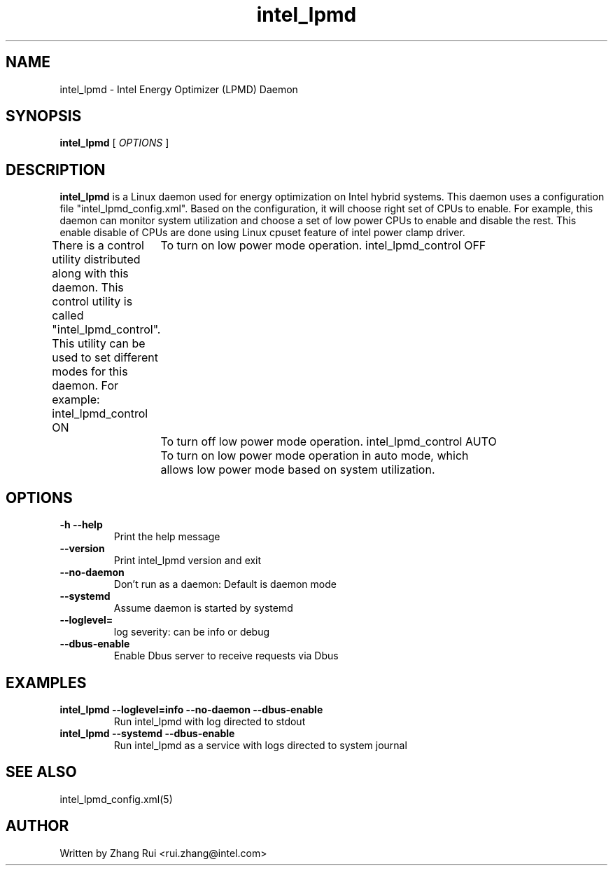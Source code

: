 .\" intel_lpmd (8) manual page
.\"
.\" This is free documentation; you can redistribute it and/or
.\" modify it under the terms of the GNU General Public License as
.\" published by the Free Software Foundation; either version 2 of
.\" the License, or (at your option) any later version.
.\"
.\" The GNU General Public License's references to "object code"
.\" and "executables" are to be interpreted as the output of any
.\" document formatting or typesetting system, including
.\" intermediate and printed output.
.\"
.\" This manual is distributed in the hope that it will be useful,
.\" but WITHOUT ANY WARRANTY; without even the implied warranty of
.\" MERCHANTABILITY or FITNESS FOR A PARTICULAR PURPOSE.  See the
.\" GNU General Public License for more details.
.\"
.\" You should have received a copy of the GNU General Public Licence along
.\" with this manual; if not, write to the Free Software Foundation, Inc.,
.\" 51 Franklin Street, Fifth Floor, Boston, MA 02110-1301, USA.
.\"
.\" Copyright (C) 2012 Intel Corporation. All rights reserved.
.\"
.TH intel_lpmd "8" "1 Jun 2023"

.SH NAME
intel_lpmd \- Intel Energy Optimizer (LPMD) Daemon
.SH SYNOPSIS
.B intel_lpmd
.RI " [ " OPTIONS " ]

.SH DESCRIPTION
.B intel_lpmd
is a Linux daemon used for energy optimization on Intel hybrid systems.
This daemon uses a configuration file "intel_lpmd_config.xml".
Based on the configuration, it will choose right set of CPUs
to enable. For example, this daemon can monitor system utilization
and choose a set of low power CPUs to enable and disable the rest.
This enable disable of CPUs are done using Linux cpuset feature
of intel power clamp driver.

There is a control utility distributed along with this daemon.
This control utility is called "intel_lpmd_control". This utility
can be used to set different modes for this daemon.
For example:
intel_lpmd_control ON
	To turn on low power mode operation.
intel_lpmd_control OFF
	To turn off low power mode operation.
intel_lpmd_control AUTO
	To turn on low power mode operation in auto mode, which
	allows low power mode based on system utilization.
.SH OPTIONS
.TP
.B -h --help
Print the help message

.TP
.B --version
Print intel_lpmd version and exit

.TP
.B --no-daemon
Don't run as a daemon: Default is daemon mode

.TP
.B --systemd
Assume daemon is started by systemd

.TP
.B --loglevel=
log severity: can be info or debug

.TP
.B --dbus-enable
Enable Dbus server to receive requests via Dbus

.SH EXAMPLES
.TP
.B intel_lpmd --loglevel=info --no-daemon --dbus-enable
Run intel_lpmd with log directed to stdout

.TP
.B intel_lpmd --systemd --dbus-enable
Run intel_lpmd as a service with logs directed to system journal

.SH SEE ALSO
intel_lpmd_config.xml(5)

.SH AUTHOR
Written by Zhang Rui <rui.zhang@intel.com>

